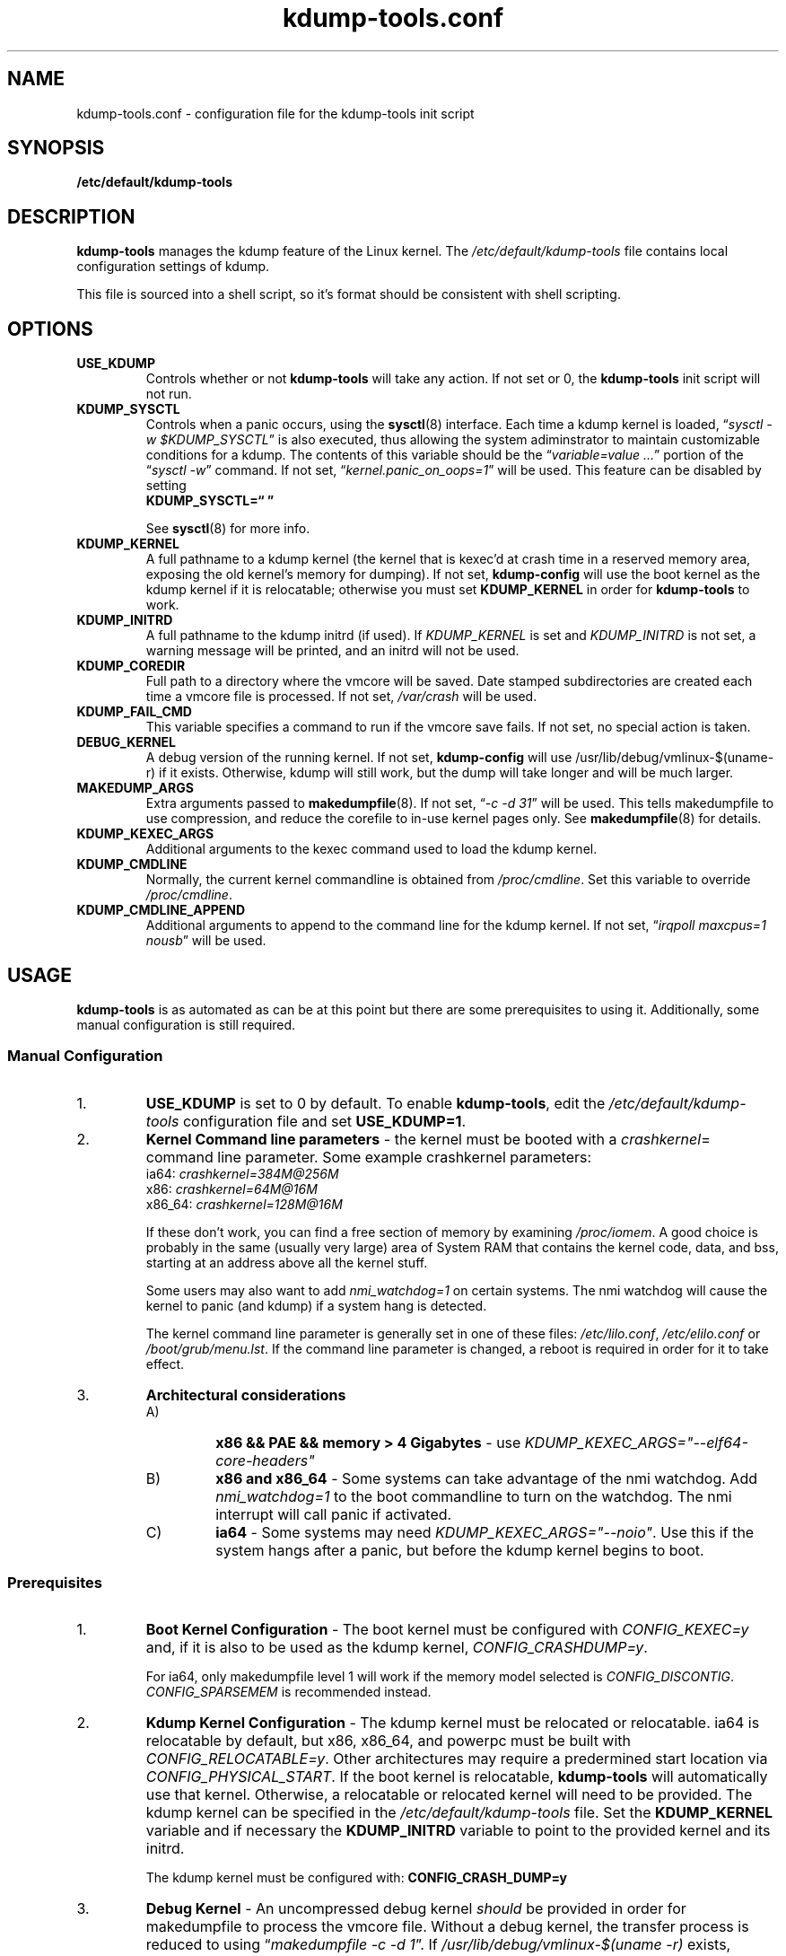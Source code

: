 .\"
.TH "kdump-tools.conf" "5" "April 2007" "kdump-tools v1.1.3" "Linux System Administrator's Manual"
.SH NAME
kdump-tools.conf \- configuration file for the kdump-tools init script
.SH SYNOPSIS
.TP
.B /etc/default/kdump-tools
.SH DESCRIPTION
.PP 
.B kdump-tools
manages the kdump feature of the Linux kernel.  The 
.I /etc/default/kdump-tools 
file contains local configuration settings of kdump.
.PP
This file is sourced into a shell script, so it's format should be consistent
with shell scripting.
.\"
.\" # ---------------------------------------------------------------------------
.\"
.SH OPTIONS
.TP
.B USE_KDUMP 
Controls whether or not 
.B kdump-tools 
will take any action.
If not set or 0, the 
.B kdump-tools
init script will not run.
.TP
.B KDUMP_SYSCTL
Controls when a panic occurs, using the 
.BR sysctl (8)
interface.  Each time a kdump kernel is loaded, 
.RI \*(lq "sysctl -w $KDUMP_SYSCTL" \*(rq
is also executed, thus allowing the system adiminstrator 
to maintain customizable conditions for a kdump.  
The contents of this variable should be the
.RI \*(lq "variable=value ..." \*(rq 
portion of the 
.RI \*(lq "sysctl -w" \*(rq 
command.  If not set, 
.RI \*(lq  "kernel.panic_on_oops=1" \*(rq
will be used.  This feature can be disabled by setting 
.br
.B KDUMP_SYSCTL=\*(lq  \*(rq

See
.BR sysctl (8)
for more info.
.\"
.\" # ---------------------------------------------------------------------------
.\"
.TP
.B KDUMP_KERNEL 
A full pathname to a kdump kernel (the kernel that is kexec'd at crash time
in a reserved memory area, exposing the old kernel's memory for dumping).  If
not set, 
.B kdump-config 
will use the boot kernel as the kdump kernel if it is relocatable; otherwise
you must set
.B KDUMP_KERNEL
in order for
.B kdump-tools
to work.
.TP
.B KDUMP_INITRD
A full pathname to the kdump initrd (if used).  If 
.I KDUMP_KERNEL
is set and 
.I KDUMP_INITRD
is not set, a warning message will be printed, and an initrd will not be used.
.\"
.\" # ---------------------------------------------------------------------------
.\"
.TP
.B KDUMP_COREDIR
Full path to a directory where the vmcore will be saved.
Date stamped subdirectories are created each time a vmcore file is processed.
If not set, 
.I /var/crash
will be used.
.TP
.B KDUMP_FAIL_CMD
This variable specifies a command to run if the vmcore save fails.
If not set, no special action is taken.
.\"
.\" 
.\"
.TP
.B DEBUG_KERNEL
A debug version of the running kernel.  If not set, 
.B kdump-config 
will use /usr/lib/debug/vmlinux-$(uname-r) if it exists.  Otherwise, kdump
will still work, but the dump will take longer and will be much larger.
.TP
.B MAKEDUMP_ARGS
Extra arguments passed to 
.BR makedumpfile (8).
If not set, 
.RI \*(lq "-c -d 31" \*(rq 
will be used.  This tells makedumpfile to use compression, 
and reduce the corefile to in-use kernel pages only.  See 
.BR makedumpfile (8)
for details.
.\"
.\" # ---------------------------------------------------------------------------
.\"
.TP
.B KDUMP_KEXEC_ARGS
Additional arguments to the kexec command used to load the kdump kernel.
.TP
.B KDUMP_CMDLINE
Normally, the current kernel commandline is obtained from 
.IR /proc/cmdline .  
Set this variable to override 
.IR /proc/cmdline .
.TP
.B KDUMP_CMDLINE_APPEND
Additional arguments to append to the command line for the kdump kernel.  
If not set,  
.RI \*(lq "irqpoll maxcpus=1 nousb" \*(rq
will be used.
.\"
.\" # ---------------------------------------------------------------------------
.\"
.SH USAGE
.PP 
.B kdump-tools 
is as automated as can be at this point but there are some
prerequisites to using it.  Additionally, some manual configuration
is still required. 
.SS Manual Configuration
.IP 1. 
.B USE_KDUMP 
is set to 0 by default.  To enable
.BR kdump-tools ,
edit the 
.I /etc/default/kdump-tools
configuration file and set 
.BR USE_KDUMP=1 .
.\"
.\"
.IP 2. 
.B Kernel Command line parameters
\- the kernel must be booted with a 
.IR crashkernel = 
command line parameter.  Some example crashkernel parameters:
.nf
    ia64:       \fIcrashkernel=384M@256M\fR
    x86:        \fIcrashkernel=64M@16M\fR
    x86_64:     \fIcrashkernel=128M@16M\fR
.fi

If these don't work, you can find a free section of memory by examining
.IR /proc/iomem .
A good choice is probably in the same (usually very large) area of
System RAM that contains the kernel code, data, and bss, starting at an
address above all the kernel stuff.

Some users may also want to add 
.I nmi_watchdog=1 
on certain systems.  The nmi watchdog will cause the kernel to panic 
(and kdump) if a system hang is detected.

The kernel command line parameter is generally set in one of these files:
.IR /etc/lilo.conf , 
.I /etc/elilo.conf
or 
.IR /boot/grub/menu.lst .
If the command line parameter is changed, a reboot is required in
order for it to take effect.
.\"
.\"
.IP 3. 
.B Architectural considerations
.RS
.IP A)
.B
x86 && PAE && memory > 4 Gigabytes
\- use
.I
KDUMP_KEXEC_ARGS="--elf64-core-headers"
.IP B)
.B
x86 and x86_64
\- Some systems can take advantage of the nmi watchdog.  Add
.I
nmi_watchdog=1
to the boot commandline to turn on the watchdog.
The nmi interrupt will call panic if activated.
.IP C)
.B
ia64
\- Some systems may need
.IR KDUMP_KEXEC_ARGS="--noio" .
Use this if the system hangs after a panic, but before the kdump kernel
begins to boot.
.RE
.\"
.\"
.SS Prerequisites
.IP 1. 
.B Boot Kernel Configuration
\- The boot kernel must be configured with
.IR CONFIG_KEXEC=y
and, if it is also to be used as the kdump kernel,
.IR CONFIG_CRASHDUMP=y .

For ia64, only makedumpfile level 1 will work if the
memory model selected is
.IR CONFIG_DISCONTIG . 
.IR CONFIG_SPARSEMEM
is recommended instead.
.\"
.\"
.IP 2. 
.B Kdump Kernel Configuration
\- The kdump kernel must be relocated or relocatable.  ia64 is relocatable by
default, but x86, x86_64, and powerpc must be built with
.IR CONFIG_RELOCATABLE=y .
Other architectures may require a predermined start location via
.IR CONFIG_PHYSICAL_START .
If the boot kernel is relocatable,
.B kdump-tools
will automatically use that kernel. 
Otherwise, a relocatable or relocated kernel will need to be provided.
The kdump kernel can be specified in the 
.I /etc/default/kdump-tools 
file.
Set the 
.B KDUMP_KERNEL 
variable and if necessary the 
.B KDUMP_INITRD 
variable to point to the provided kernel and its initrd.

The kdump kernel must be configured with:
.B CONFIG_CRASH_DUMP=y
.\"
.\"
.IP 3. 
.B Debug Kernel
\- An uncompressed debug kernel
.I should 
be provided in order for makedumpfile to process the vmcore file.  
Without a debug kernel, the transfer process is reduced to using 
.RI \*(lq "makedumpfile -c -d 1" \*(rq.
If
.I /usr/lib/debug/vmlinux-$(uname -r)
exists,
.B kdump-tools
will automatically use that kernel.

Otherwise, A) set
.B DEBUG_KERNEL 
in 
.I /etc/default/kdump-tools 
to point to a debug version of the currently booted kernel or 
B) do without - makedumpfile will still work, but the dumpfile will be larger 
and take longer to save to disk.
.\"
.\" # ---------------------------------------------------------------------------
.\"
.SH EXAMPLES
.PP
Also panic and kdump on oom:
.RS
KDUMP_SYSCTL="kernel.panic_on_oops=1 vm.panic_on_oom=1"
.RE
.PP 
Use this option on x86 systems with PAE and more than 4 gig of memory:
.RS
KDUMP_KEXEC_ARGS="--elf64-core-headers"
.RE
.PP
This option starts a shell if 
.B kdump-tools 
cannot save the vmcore file:
.RS
KDUMP_FAIL_CMD="/bin/bash; reboot -f"
.RE
.\"
.\" # ---------------------------------------------------------------------------
.\"
.SH FILES
.TP 25
.I /etc/init.d/kdump-tools
an init script to automatically load a kdump kernel, or save a vmcore and reboot.
.TP 25
.I /etc/default/kdump-tools
the
.B kdump-tools 
configuration file
.TP 25
.I /var/crash/kernel_link
a link to the current debug kernel
.TP 25
.I /var/crash/kexec_cmd
the last kexec_cmd executed by 
.B kdump-config
.\"
.\" # ---------------------------------------------------------------------------
.\"
.SH DIAGNOSTICS
.PP
See
.BR kdump-config (8)
for explanations of various error messages.
.\"
.\" # ---------------------------------------------------------------------------
.\"
.SH SEE ALSO
.PP 
.I /usr/share/doc/kdump-tools/README
.br
.I /usr/share/doc/kdump-tools/README.Debian
.br
.BR kdump-config (8),
.BR kexec (8),
.BR sysctl (8),
.BR makedumpfile (8),
.BR crash (8),
.BR gdb (1),
.SH AUTHOR
.PP 
Terry Loftin <terry.loftin@hp.com>
